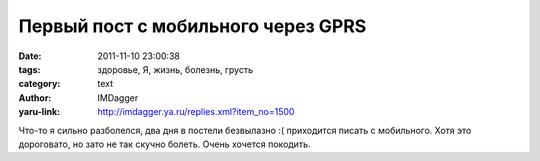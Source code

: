 Первый пост с мобильного через GPRS
===================================
:date: 2011-11-10 23:00:38
:tags: здоровье, Я, жизнь, болезнь, грусть
:category: text
:author: IMDagger
:yaru-link: http://imdagger.ya.ru/replies.xml?item_no=1500

Что-то я сильно разболелся, два дня в постели безвылазно :( приходится
писать с мобильного. Хотя это дороговато, но зато не так скучно болеть.
Очень хочется покодить.
